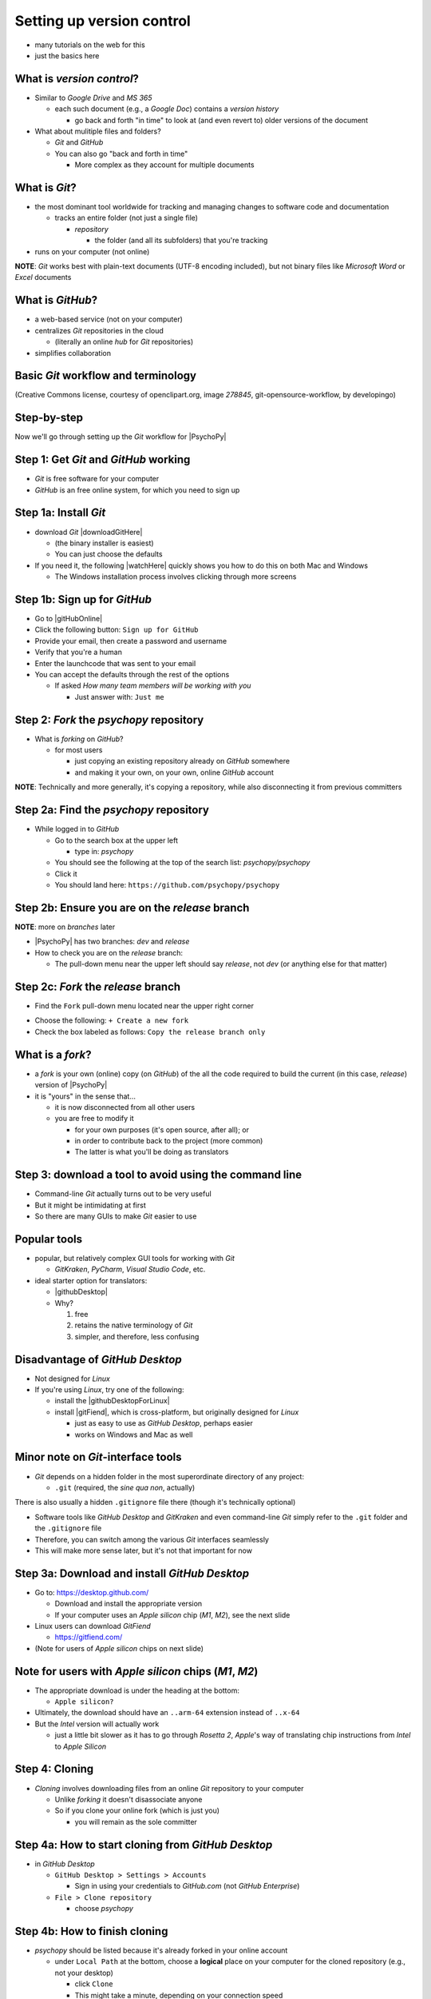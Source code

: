 .. _setting up version control:

Setting up version control
===============================

- many tutorials on the web for this
- just the basics here

What is *version control*?
------------------------------

- Similar to *Google Drive* and *MS 365*
    
  - each such document (e.g., a *Google Doc*) contains a *version history* 
    
    - go back and forth "in time" to look at (and even revert to) older versions of the document

- What about mulitiple files and folders?
  
  - *Git* and *GitHub*
  - You can also go "back and forth in time"
    
    - More complex as they account for multiple documents
    
What is *Git*?
----------------

- the most dominant tool worldwide for tracking and managing changes to software code and documentation

  - tracks an entire folder (not just a single file)
  
    - *repository* 
    
      - the folder (and all its subfolders) that you're tracking 
- runs on your computer (not online)


**NOTE**: *Git* works best with plain-text documents (UTF-8 encoding included), but not binary files like *Microsoft Word* or *Excel* documents

What is *GitHub*?
------------------

- a web-based service (not on your computer)
- centralizes *Git* repositories in the cloud
  
  - (literally an online *hub* for *Git* repositories) 
- simplifies collaboration

Basic *Git* workflow and terminology
--------------------------------------

.. image:: ../_images/openSourceGitFlow.png
  :align: center
  :width: 500
  :alt: Image of a typical, seven-step workflow for open-source software projects, from initial setup to pull requests (Creative Commons license, courtesy of openclipart.org, image `278845`, git-opensource-workflow, by developingo)

..

(Creative Commons license, courtesy of openclipart.org, image `278845`, git-opensource-workflow, by developingo)

Step-by-step
----------------

Now we'll go through setting up the *Git* workflow for |PsychoPy|

Step 1: Get *Git* and *GitHub* working
----------------------------------------

* *Git* is free software for your computer
* *GitHub* is an free online system, for which you need to sign up

Step 1a: Install *Git*
------------------------

- download *Git* |downloadGitHere| 

  - (the binary installer is easiest)
  - You can just choose the defaults 

- If you need it, the following |watchHere| quickly shows you how to do this on both Mac and Windows
  
  - The Windows installation process involves clicking through more screens

.. |downloadGitHere| raw:: html

  <a href="https://git-scm.com/downloads" target="_blank">here</a>

.. |watchHere| raw:: html

  <a href="https://youtu.be/F02LEVYEmQw" target="_blank">YouTube video</a>

Step 1b: Sign up for *GitHub*
------------------------------

- Go to |gitHubOnline|
- Click the following button: ``Sign up for GitHub``
- Provide your email, then create a password and username
- Verify that you're a human
- Enter the launchcode that was sent to your email
- You can accept the defaults through the rest of the options
  
  - If asked *How many team members will be working with you*
  
    - Just answer with: ``Just me`` 

.. |gitHubOnline| raw:: html

  <a href="https://github.com/" target="_blank">GitHub online</a>

Step 2: *Fork* the *psychopy* repository
------------------------------------------

- What is *forking* on *GitHub*?

  - for most users

    - just copying an existing repository already on *GitHub* somewhere
    - and making it your own, on your own, online *GitHub* account

**NOTE**: Technically and more generally, it's copying a repository, while also disconnecting it from previous committers

Step 2a: Find the *psychopy* repository
-----------------------------------------

- While logged in to *GitHub*
    
  - Go to the search box at the upper left
    
    - type in: `psychopy`
  - You should see the following at the top of the search list: `psychopy/psychopy` 
  - Click it
  - You should land here: ``https://github.com/psychopy/psychopy``

Step 2b: Ensure you are on the *release* branch
------------------------------------------------
**NOTE**: more on *branches* later

- |PsychoPy| has two branches: *dev* and *release*
- How to check you are on the *release* branch: 

  - The pull-down menu near the upper left should say *release*, not *dev* (or anything else for that matter)

.. image:: ../_images/trnslWkshp_releaseBranchBeforeForking.png
  :align: center
  :width: 300
  :alt: Screenshot of what the upstream repository at psychopy/psychopy should look like when the release branch is selected

..

Step 2c: *Fork* the *release* branch
----------------------------------------

- Find the ``Fork`` pull-down menu located near the upper right corner

.. image:: ../_images/trnslWkshp_findForkMenu.png
  :align: center
  :width: 300
  :alt: Screenshot of where the pull-down menu is to fork a repository

..

- Choose the following: ``+ Create a new fork``
- Check the box labeled as follows: ``Copy the release branch only``

What is a *fork*?
------------------

- a *fork* is your own (online) copy (on *GitHub*) of the all the code required to build the current (in this case, *release*) version of |PsychoPy|
- it is "yours" in the sense that...
  
  - it is now disconnected from all other users
  - you are free to modify it 
  
    - for your own purposes (it's open source, after all); or
    - in order to contribute back to the project (more common)
  
    - The latter is what you'll be doing as translators


Step 3: download a tool to avoid using the command line
-------------------------------------------------------------

- Command-line *Git* actually turns out to be very useful
- But it might be intimidating at first
- So there are many GUIs to make *Git* easier to use

Popular tools
---------------

- popular, but relatively complex GUI tools for working with *Git*

  - *GitKraken*, *PyCharm*, *Visual Studio Code*, etc.
  
- ideal starter option for translators: 

  - |githubDesktop|
  - Why?

    1. free
    2. retains the native terminology of *Git*
    3. simpler, and therefore, less confusing

.. |githubDesktop| raw:: html

  <a href="https://desktop.github.com" target="_blank">GitHub Desktop</a>

Disadvantage of *GitHub Desktop*
---------------------------------------

- Not designed for *Linux* 
  
- If you're using *Linux*, try one of the following:
    
  - install the |githubDesktopForLinux|
  - install |gitFiend|, which is cross-platform, but originally designed for *Linux*
    
    - just as easy to use as *GitHub Desktop*, perhaps easier
    - works on Windows and Mac as well

.. |githubDesktopForLinux| raw:: html

  <a href="https://medium.com/@lorenzozar/installing-github-desktop-on-linux-ec2aefa7ccdc" target="_blank">GitHub Desktop fork for Linux</a>

.. |gitFiend| raw:: html

  <a href="https://gitfiend.com/" target="_blank">GitFiend</a>

Minor note on *Git*-interface tools
------------------------------------

- *Git* depends on a hidden folder in the most superordinate directory of any project:

  - ``.git`` (required, the *sine qua non*, actually)
There is also usually a hidden ``.gitignore`` file there (though it's technically optional)

- Software tools like *GitHub Desktop* and *GitKraken* and even command-line *Git* simply refer to the ``.git`` folder and the ``.gitignore`` file
- Therefore, you can switch among the various *Git* interfaces seamlessly
- This will make more sense later, but it's not that important for now

Step 3a: Download and install *GitHub Desktop*
-----------------------------------------------

- Go to: `https://desktop.github.com/ <https://desktop.github.com/>`_ 

  - Download and install the appropriate version
  - If your computer uses an *Apple silicon* chip (*M1*, *M2*), see the next slide
  
- Linux users can download *GitFiend*
  
  - `https://gitfiend.com/ <https://gitfiend.com/>`_
- (Note for users of *Apple silicon* chips on next slide) 

Note for users with *Apple silicon* chips (*M1*, *M2*)
------------------------------------------------------- 
      
- The appropriate download is under the heading at the bottom:
      
  - ``Apple silicon?``
- Ultimately, the download should have an ``..arm-64`` extension instead of ``..x-64``
- But the *Intel* version will actually work

  - just a little bit slower as it has to go through *Rosetta 2*, *Apple*'s way of translating chip instructions from *Intel* to *Apple Silicon*

Step 4: Cloning
------------------

- *Cloning* involves downloading files from an online *Git* repository to your computer
  
  - Unlike *forking* it doesn't disassociate anyone
  - So if you clone your online fork (which is just you)
  
    - you will remain as the sole committer 

Step 4a: How to start cloning from *GitHub Desktop*
-----------------------------------------------------

- in *GitHub Desktop*

  - ``GitHub Desktop > Settings > Accounts``

    - Sign in using your credentials to *GitHub.com* (not *GitHub Enterprise*)
  - ``File > Clone repository``
    
    - choose *psychopy* 

Step 4b: How to finish cloning
--------------------------------
  
- *psychopy* should be listed because it's already forked in your online account
 
  - under ``Local Path`` at the bottom, choose a **logical** place on your computer for the cloned repository (e.g., not your desktop)
  
    - click ``Clone``
    - This might take a minute, depending on your connection speed

The result of cloning
-----------------------

- full, updated\* copy on your local computer of all the files from current release of |PsychoPy|

  - including all the currently available localization folders
  - though you *may* need to add a new one (more on this soon)
- Fully connected to your online fork of the repository on *GitHub* 

\* It's updated at the moment you clone it, but as soon as someone else gets their commit(s) pulled in *upstream*, yours will be out of date. But there's a way to deal with this. I will cover this quite soon below.
 

Nomenclature after forking and cloning
-----------------------------------------

- **origin**

  - your fork of the original repository on *GitHub*
    
    - for *your* account, this is as follows
  
      - ``[your-github-account-name]/psychopy`` 
      - e.g., ``johndoe/psychopy``
- **upstream**

  - the original repository on *GitHub*
    
    - always as follows for |PsychoPy|
  
      - ``psychopy/psychopy``

What does all this mean?
----------------------------

- You have established a direct back-and-forth between you and your online fork on *GitHub* 
  
  - You can manipulate files without interfering with anyone else
- But now

  - you can contribute your changes to the original repository from via *pull requests* online
  - In *GitHub* jargon, you would make a *pull request* from *origin* (your online, forked repository) to *upstream* (the main *psychopy* repository)

- The importance of this will become clear later 

What about the name for the repository on my own computer?
------------------------------------------------------------

- no special name for the repository on your local computer

  - most people say "my local copy"?
- why not *clone*?

  - would be a good name
  - but few seem to use it (or at least I haven't heard it in my limited experience)
  
    - maybe because it's awkward or creepy to say, "My clone" 
  - Fortunately, it's not important either

Done setting up *Git* and *GitHub*
------------------------------------

- ... but... what about the *-flow* in *workflow*?
- The next section is about keeping your repository up to date

Step 5: Continual *Git* workflow
------------------------------------

- **synchronize your repository frequently with the upstream repository**
  
  - any time you begin work\*
  - helps you avoid *merge conflicts*
  
    - which might happen if two translators translate the same string 
  
- merge conflicts = minor headaches to fix by maintainers 
- but better to avoid them altogether

\* And follow up any work fairly soon with a commit, push, and pull request (more on this later)

5a: *Sync* (from *upstream*) to *origin*
-------------------------------------------

- Go to your *fork* online
 
  - (again, this is your copy of the *psychopy* repository on *GitHub*, aka *origin*)
- Make sure you're on the *release* branch

  - (The pull-down menu at the upper-left shouldn't say ``dev``, but rather ``release``. Use that same pull-down menu to choose ``release`` if you have to)
- Click: ``Sync fork`` (located a bit to the right)\*
 
\* Note that this can only do something if there is, indeed, something new to synchronize from *upstream* 

5b: *Pull* from *origin*
--------------------------

- Go back to *GitHub Desktop* on your local machine
- ``Repository > Pull``

  - This updates your local copy (your clone) with your fork (*origin*), which was just synchronized with the *upstream* repository
  - Now all three should be identical
- Complete this step after the one before it, each time before you begin work on a new set of translations 

  - The reason is that other translators on your team may have changed things since you last did, making your copy out of date

Alternative: *pull* then *push*
---------------------------------

There is an alternative to the *sync-pull* approach

- *pull* from *upstream*, then *push* to *origin*

- ``Branch > Update from upstream/master``
  
  - (It might tell you that it's already up to date) 
- ``Repository > Push`` (if there were changes from *upstream*)

**NOTE**: This is faster, but I tend to avoid it because my understanding of *Git* is limited, and this allows me to keep things simple.

Step 6: Continual *Git* workflow
-----------------------------------

- Yes, this slide is repeated
- Why?

  - to emphasize that keeping one's repository up to date is a **common routine**

    - not something that you do once and forget about
    - or only do occasionally

On to :ref:`working on translations`